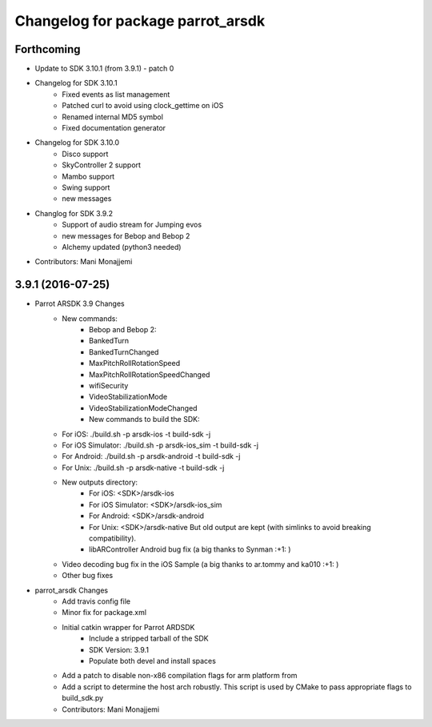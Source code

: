 ^^^^^^^^^^^^^^^^^^^^^^^^^^^^^^^^^^
Changelog for package parrot_arsdk
^^^^^^^^^^^^^^^^^^^^^^^^^^^^^^^^^^

Forthcoming
-----------
* Update to SDK 3.10.1 (from 3.9.1) - patch 0
* Changelog for SDK 3.10.1
    - Fixed events as list management
    - Patched curl to avoid using clock_gettime on iOS
    - Renamed internal MD5 symbol
    - Fixed documentation generator
* Changelog for SDK 3.10.0
    - Disco support
    - SkyController 2 support
    - Mambo support
    - Swing support
    - new messages
* Changlog for SDK 3.9.2
    - Support of audio stream for Jumping evos
    - new messages for Bebop and Bebop 2
    - Alchemy updated (python3 needed)
* Contributors: Mani Monajjemi

3.9.1 (2016-07-25)
------------------
* Parrot ARSDK 3.9 Changes
    * New commands:
        * Bebop and Bebop 2:
        * BankedTurn
        * BankedTurnChanged
        * MaxPitchRollRotationSpeed
        * MaxPitchRollRotationSpeedChanged
        * wifiSecurity
        * VideoStabilizationMode
        * VideoStabilizationModeChanged
        * New commands to build the SDK:
    * For iOS: ./build.sh -p arsdk-ios -t build-sdk -j
    * For iOS Simulator: ./build.sh -p arsdk-ios_sim -t build-sdk -j
    * For Android: ./build.sh -p arsdk-android -t build-sdk -j
    * For Unix: ./build.sh -p arsdk-native -t build-sdk -j
    * New outputs directory:
        * For iOS: <SDK>/arsdk-ios
        * For iOS Simulator: <SDK>/arsdk-ios_sim
        * For Android: <SDK>/arsdk-android
        * For Unix: <SDK>/arsdk-native But old output are kept (with simlinks to avoid breaking compatibility).
        * libARController Android bug fix (a big thanks to Synman :+1: )
    * Video decoding bug fix in the iOS Sample (a big thanks to ar.tommy and ka010 :+1: )
    * Other bug fixes
* parrot_arsdk Changes
    * Add travis config file
    * Minor fix for package.xml
    * Initial catkin wrapper for Parrot ARDSDK
        * Include a stripped tarball of the SDK
        * SDK Version: 3.9.1
        * Populate both devel and install spaces
    * Add a patch to disable non-x86 compilation flags for arm platform from
    * Add a script to determine the host arch robustly. This script is used
      by CMake to pass appropriate flags to build_sdk.py
    * Contributors: Mani Monajjemi
